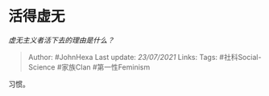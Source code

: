 * 活得虚无
  :PROPERTIES:
  :CUSTOM_ID: 活得虚无
  :END:

/虚无主义者活下去的理由是什么？/

#+BEGIN_QUOTE
  Author: #JohnHexa Last update: /23/07/2021/ Links: Tags:
  #社科Social-Science #家族Clan #第一性Feminism
#+END_QUOTE

习惯。
